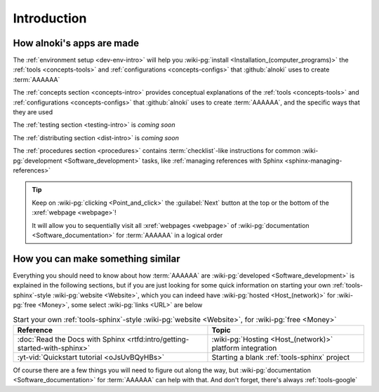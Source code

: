 .. _dev-intro:


############
Introduction
############


**************************
How alnoki's apps are made
**************************

The :ref:`environment setup <dev-env-intro>` will help you
:wiki-pg:`install <Installation_(computer_programs)>` the
:ref:`tools <concepts-tools>` and :ref:`configurations <concepts-configs>`
that :github:`alnoki` uses to create :term:`AAAAAA`

The :ref:`concepts section <concepts-intro>` provides conceptual explanations
of the :ref:`tools <concepts-tools>` and
:ref:`configurations <concepts-configs>` that :github:`alnoki` uses to create
:term:`AAAAAA`, and the specific ways that they are used

The :ref:`testing section <testing-intro>` is *coming soon*

The :ref:`distributing section <dist-intro>` is *coming soon*

The :ref:`procedures section <procedures>` contains :term:`checklist`-like
instructions for common :wiki-pg:`development <Software_development>` tasks,
like :ref:`managing references with Sphinx <sphinx-managing-references>`

.. tip::

   Keep on :wiki-pg:`clicking <Point_and_click>` the :guilabel:`Next` button
   at the top or the bottom of the :xref:`webpage <webpage>`!

   It will allow you to sequentially visit all :xref:`webpages <webpage>` of
   :wiki-pg:`documentation <Software_documentation>` for :term:`AAAAAA`
   in a logical order

**********************************
How you can make something similar
**********************************

Everything you should need to know about how :term:`AAAAAA` are
:wiki-pg:`developed <Software_development>` is explained in the following
sections, but if you are just looking for some quick information on starting
your own :ref:`tools-sphinx`-style :wiki-pg:`website <Website>`, which you can
indeed have :wiki-pg:`hosted <Host_(network)>` for :wiki-pg:`free <Money>`,
some select :wiki-pg:`links <URL>` are below

.. csv-table:: Start your own :ref:`tools-sphinx`-style
      :wiki-pg:`website <Website>`, for :wiki-pg:`free <Money>`
   :align: center
   :header: Reference, Topic

   :doc:`Read the Docs with Sphinx <rtfd:intro/getting-started-with-sphinx>`,"
   :wiki-pg:`Hosting <Host_(network)>` platform integration"
   :yt-vid:`Quickstart tutorial <oJsUvBQyHBs>`, "Starting a blank
   :ref:`tools-sphinx` project"

Of course there are a few things you will need to figure out along the way, but
:wiki-pg:`documentation <Software_documentation>` for :term:`AAAAAA` can help
with that. And don't forget, there's always :ref:`tools-google`
